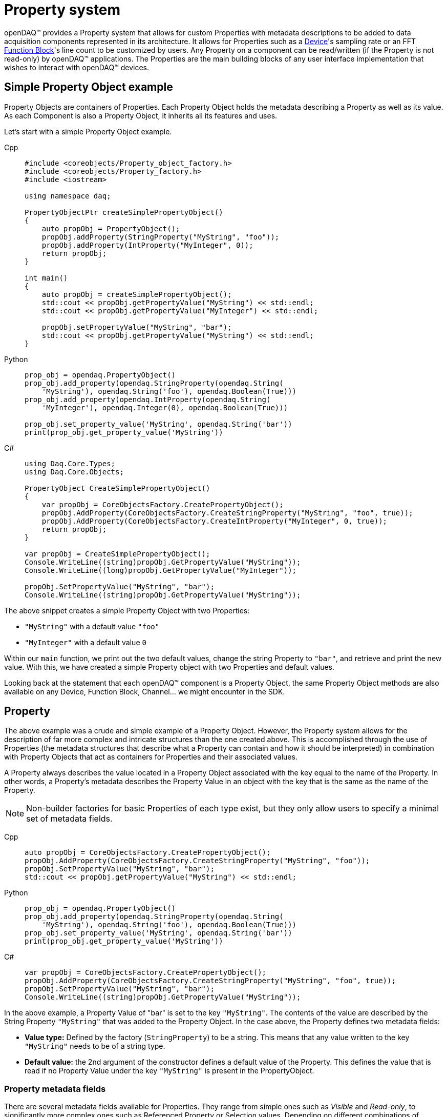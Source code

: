 = Property system

openDAQ(TM) provides a Property system that allows for custom Properties with metadata
descriptions to be added to data acquisition components represented in its architecture.
It allows for Properties such as a xref:explanations:device.adoc[Device]'s sampling
rate or an FFT xref:explanations:function_blocks.adoc[Function Block]'s line count to
be customized by users. Any Property on a component can be read/written (if the 
Property is not read-only) by openDAQ(TM) applications. The Properties are the main
building blocks of any user interface implementation that wishes to interact with openDAQ(TM)
devices.

== Simple Property Object example

Property Objects are containers of Properties.
Each Property Object holds the metadata describing a Property as well as its value.
As each Component is also a Property Object, it inherits all its features and uses.

Let's start with a simple Property Object example.

[tabs]
====
Cpp::
+
[source,cpp]
----
#include <coreobjects/Property_object_factory.h>
#include <coreobjects/Property_factory.h>
#include <iostream>

using namespace daq;

PropertyObjectPtr createSimplePropertyObject()
{
    auto propObj = PropertyObject();
    propObj.addProperty(StringProperty("MyString", "foo"));
    propObj.addProperty(IntProperty("MyInteger", 0));
    return propObj;
}

int main()
{
    auto propObj = createSimplePropertyObject();
    std::cout << propObj.getPropertyValue("MyString") << std::endl;
    std::cout << propObj.getPropertyValue("MyInteger") << std::endl;

    propObj.setPropertyValue("MyString", "bar");
    std::cout << propObj.getPropertyValue("MyString") << std::endl;
}
----
Python::
+
[source,python]
----
prop_obj = opendaq.PropertyObject()
prop_obj.add_property(opendaq.StringProperty(opendaq.String(
    'MyString'), opendaq.String('foo'), opendaq.Boolean(True)))
prop_obj.add_property(opendaq.IntProperty(opendaq.String(
    'MyInteger'), opendaq.Integer(0), opendaq.Boolean(True)))

prop_obj.set_property_value('MyString', opendaq.String('bar'))
print(prop_obj.get_property_value('MyString'))
----
C#::
+
[source,csharp]
----
using Daq.Core.Types;
using Daq.Core.Objects;

PropertyObject CreateSimplePropertyObject()
{
    var propObj = CoreObjectsFactory.CreatePropertyObject();
    propObj.AddProperty(CoreObjectsFactory.CreateStringProperty("MyString", "foo", true));
    propObj.AddProperty(CoreObjectsFactory.CreateIntProperty("MyInteger", 0, true));
    return propObj;
}

var propObj = CreateSimplePropertyObject();
Console.WriteLine((string)propObj.GetPropertyValue("MyString"));
Console.WriteLine((long)propObj.GetPropertyValue("MyInteger"));

propObj.SetPropertyValue("MyString", "bar");
Console.WriteLine((string)propObj.GetPropertyValue("MyString"));
----
====


The above snippet creates a simple Property Object with two Properties:
 
 * `"MyString"` with a default value `"foo"`
 * `"MyInteger"` with a default value `0`

Within our `main` function, we print out the two default values, change the string Property to
`"bar"`, and retrieve and print the new value. With this, we have created a simple Property
object with two Properties and default values.  

Looking back at the statement that each openDAQ(TM) component is a Property Object, the same
Property Object methods are also available on any Device, Function Block, Channel... we might
encounter in the SDK.

== Property

The above example was a crude and simple example of a Property Object. However, the 
Property system allows for the description of far more complex and intricate 
structures than the one created above. This is accomplished through the use of Properties (the 
metadata structures that describe what a Property can contain and how it should be 
interpreted) in combination with Property Objects that act as containers for Properties and
their associated values.

A Property always describes the value located in a Property Object associated with the key
equal to the name of the Property. In other words, a Property's metadata describes the
Property Value in an object with the key that is the same as the name of the Property.

NOTE: Non-builder factories for basic Properties of each type exist, but they only allow users to specify
a minimal set of metadata fields.

[tabs]
====
Cpp::
+
[source,cpp]
----
auto propObj = CoreObjectsFactory.CreatePropertyObject();
propObj.AddProperty(CoreObjectsFactory.CreateStringProperty("MyString", "foo"));
propObj.SetPropertyValue("MyString", "bar");
std::cout << propObj.getPropertyValue("MyString") << std::endl;
----
Python::
+
[source,python]
----
prop_obj = opendaq.PropertyObject()
prop_obj.add_property(opendaq.StringProperty(opendaq.String(
    'MyString'), opendaq.String('foo'), opendaq.Boolean(True)))
prop_obj.set_property_value('MyString', opendaq.String('bar'))
print(prop_obj.get_property_value('MyString'))
----
C#::
+
[source,csharp]
----
var propObj = CoreObjectsFactory.CreatePropertyObject();
propObj.AddProperty(CoreObjectsFactory.CreateStringProperty("MyString", "foo", true));
propObj.SetPropertyValue("MyString", "bar");
Console.WriteLine((string)propObj.GetPropertyValue("MyString"));
----
====

In the above example, a Property Value of "bar" is set to the key `"MyString"`. The contents
of the value are described by the String Property `"MyString"` that was added to the Property
Object. In the case above, the Property defines two metadata fields:

 * *Value type:* Defined by the factory (`StringProperty`) to be a string. This means that
   any value written to the key `"MyString"` needs to be of a string type.
 * *Default value:* the 2nd argument of the constructor defines a default value of the
   Property. This defines the value that is read if no Property Value under the key
   `"MyString"` is present in the PropertyObject.

=== Property metadata fields

There are several metadata fields available for Properties. They range from simple ones such
as _Visible_ and _Read-only_, to significantly more complex ones such as Referenced Property or
Selection values. Depending on different combinations of Properties set, a Property is 
interpreted differently. The table below provides a brief description of each field, while
the next section lists and describes different Property types that can be created depending
on what fields are configured.

The Property metadata fields can be configured by using the Property Builder object. The Property
Builder contains setter methods for each of the fields, and the `build` method that allows
us to build the Property with the configured metadata.

[cols="1,4"]
|===

| Name
| The name of the Property. Within a Property Object, no two Properties can have the same name. A Property describes the metadata of a Property Value with a key equal to the Property's name.

| Description
| A short string description of the Property.

| Value type
| The type of the corresponding Property Value stored in a Property Object.

| Item type
| If the Property has a <<container,list or dictionary Value type>>, the Item type field specifies the types of values stored in the container. The Item type is deduced automatically from the Default value of the Property.

| Key type
| If the Property has a <<container,dictionary Value type>>, the Key type field specifies the types of keys present in the dictionary. The key type is deduced automatically from the Default value of the Property.

| Default value
| The default value of the Property. If no Property Value with the corresponding key is set on the Property Object, the Property Value getter will return the default value.

| Read-only
| Property Values of Properties with Read-only set to true cannot be changed. This can be circumvented by using a protected value write function. 

| Visible
| Properties that aren't visible will not appear when listing all visible Properties of a Property Object. Invisible Properties still exist, but should be hidden from the user interface that displays Properties.

| Unit
| The Property's unit. E.g., second, meter, volt. The Unit metadata field uses the openDAQ(TM) Unit type.

| Min value
| The minimum value of the Property's corresponding value. Available only for <<numerical,numerical Properties>>.

| Max value
| The maximum value of the Property's corresponding value. Available only for numerical Properties.

| Suggested values
| A list of suggested values for the Property. The list allows a user to see what values are expected for the Property. Those values, however, are not enforced. The Suggested values field is only available for numerical Properties.

| Selection values
| A list or dictionary of selection values. If the Selection values field is configured, the value of the Property must be an integer that is used to index into the list/dictionary of selection values. The Value type field corresponds to the type of values in the list/dictionary of selection values. Available for <<selection,selection Properties>>.

| Referenced Property
| Reference to another Property on the Property Object. When the Referenced Property field is set, all getter/setter methods except for those referencing the Name, Referenced Property, Value type, Item type, and Key type fields will be invoked on the referenced Property instead. This field contains an `EvalValue` object that evaluates to the Property being referenced. The referenced Property must be part of the same Property Object. Available for <<reference,reference Properties>>.

| Is referenced
| If true, the Property is referenced by another. Properties, where the _Is referenced_ field is true, are visible only through the Property referencing them and will not be included in the list of visible Properties available on the Property Object.

| Validator
| <<validation_coercion, Validator object>> that contains an `EvalValue` expression that checks whether the value is valid. On value write, all instances of `value` in the evaluation string are replaced with the written value, and the expression is evaluated. The write call fails if the expression is not true.

| Coercer
| <<validation_coercion, Coercer object>> that contains an `EvalValue` expression that coerces a written value to conform to the expression. On value write, all instances of `value` in the coercion string are replaced with the written value, and the expression is evaluated. The written value is changed to the result of the expression evaluation.

| Callable info
| Contains information about the parameter and return types of the function / procedure stored as the Property Value. Available only for <<function,function- and procedure-type Properties>>.

| On Property Value write
| Event triggered when the corresponding Property Value is written to. Contains a reference to the Property Object and allows for overriding the written value.

| On Property Value read
| Event triggered when the corresponding Property Value is read. Contains a reference to the Property Object and allows for overriding the read value.

|===

=== Types of Properties

A Property can be split into several different kinds of Property types. In openDAQ(TM), we
provide a separate factory method for each Property type that automatically pre-configures
the minimal set of required fields for a said type. In this section, we list and describe
the available type, referencing the relevant Property fields outlined in the above table.

[#numerical]
==== Numerical Properties

Numerical Properties represent numbers. Their values can be either Integers or Floating
point numbers, depending on the configured Value type. Numerical Properties can have
the Min and Max value fields configured to limit the range of values accepted. 

Additionally, Numerical Properties can have a list of Suggested values, indicating the
expected values for the Property. Note that the Property system does not enforce that a
Property value matches a number in the list of Suggested values.

Numerical Properties must have a default value.

.Numerical Properties example

[tabs]
====
Cpp::
+
[source,cpp]
----
auto propObj = PropertyObject();
auto intProp = IntPropertyBuilder("Integer", 10).setMinValue(0).setMaxValue(15);
propObj.addProperty(intProp.build()));

auto floatProp = FloatPropertyBuilder("Float", 3.21).setSuggestedValues(List<IFloat>(1.23, 3.21, 5.67));
propObj.addProperty(floatProp.build());

// "Integer" is set to 15 due to the max value
propObj.setPropertyValue("Integer", 20);
std::cout << propObj.getPropertyValue("Integer") << std::endl;

// "Float" is set to 2.34 in despite the suggested values not containing the value 2.34
propObj.setPropertyValue("Float", 2.34);
std::cout << propObj.getPropertyValue("Float") << std::endl;
----
Python::
+
[source,python]
----
prop_obj = opendaq.PropertyObject()
int_prop = opendaq.IntPropertyBuilder(opendaq.String('Integer'), opendaq.Integer(10))
# Unsupported in the current version
# int_prop.min_value = 0
# int_prop.max_value = 15
prop_obj.add_property(int_prop.build())

float_prop = opendaq.FloatPropertyBuilder(opendaq.String('Float'), opendaq.Float(3.21))

suggested_values = opendaq.List()
suggested_values.push_back(opendaq.Float(1.23))
suggested_values.push_back(opendaq.Float(3.21))
suggested_values.push_back(opendaq.Float(5.67))
float_prop.suggested_values = suggested_values

prop_obj.add_property(float_prop.build())
# "Integer" is set to 15 due to the max value
prop_obj.set_property_value('Integer', opendaq.Integer(20))
print(prop_obj.get_property_value('Integer'))
# "Float" is set to 2.34 in despite the suggested values not containing the value 2.34
prop_obj.set_property_value('Float', opendaq.Float(2.34))
print(prop_obj.get_property_value('Float'))
----
C#::
+
[source,csharp]
----
var propObj = CoreObjectsFactory.CreatePropertyObject();
var intProp = CoreObjectsFactory.CreateIntPropertyBuilder("Integer", 10);
intProp.MinValue = 0;
intProp.MaxValue = 15;
propObj.AddProperty(intProp.Build());

var suggestedValues = CoreTypesFactory.CreateList<BaseObject>();
suggestedValues.Add((FloatObject)1.23);
suggestedValues.Add((FloatObject)3.21);
suggestedValues.Add((FloatObject)5.67);
var floatProp = CoreObjectsFactory.CreateFloatPropertyBuilder("Float", 3.21);
floatProp.SuggestedValues = suggestedValues;

propObj.AddProperty(floatProp.Build());

// "Integer" is set to 15 due to the max value
propObj.SetPropertyValue("Integer", 20);
Console.WriteLine((long)propObj.GetPropertyValue("Integer"));

// "Float" is set to 2.34 despite the suggested values not containing the value 2.34
propObj.SetPropertyValue("Float", 2.34);
Console.WriteLine((double)propObj.GetPropertyValue("Float"));
----
====

[#selection]
==== Selection Properties

Selection Properties are those that have the Selection values field configured with either a 
list, or dictionary, and its Value type must be Integer. The values of the list / dictionary
match the Item type of the Property, while the keys of the dictionary must be integers. 
(matching the Value type).

The Property Value of a selection Property represents the index or key used to retrieve the
Selection value from the list / dictionary. As such, the values written to corresponding
Property Values are always integers, but the selected value can be of any type.

To obtain the selected value, we get the corresponding Property Value, and use it as the
index / key to obtain the value from our list / dictionary of selection values. Alternatively,
the Property Object provides a Selection Property getter method that automatically performs
the above steps. 

Selection Properties must have a default value assigned.

.Selection Properties example

[tabs]
====
Cpp::
+
[source,cpp]
----
auto propObj = PropertyObject();
propObj.addProperty(SelectionProperty("ListSelection", List<IString>("Apple", "Banana", "Kiwi"), 1));

auto dict = Dict<Int, IString>();
dict.set(0, "foo");
dict.set(10, "bar");
propObj.addProperty(SparseSelectionProperty("DictSelection", dict, 10));

// Prints "1"
std::cout << propObj.getPropertyValue("ListSelection") << std::endl;
// Prints "Banana"
std::cout << propObj.getPropertySelectionValue("ListSelection") << std::endl;
// Selects "Kiwi"
propObj.setPropertyValue("ListSelection", 2);

// Prints "bar"
std::cout << propObj.getPropertySelectionValue("DictSelection") << std::endl;
// Selects "foo"
propObj.setPropertyValue("DictSelection", 0);
----
Python::
+
[source,python]
----
prop_obj = opendaq.PropertyObject()

list = opendaq.List()
list.push_back(opendaq.String('Apple'))
list.push_back(opendaq.String('Banana'))
list.push_back(opendaq.String('Kiwi'))

prop_obj.add_property(opendaq.SelectionProperty(opendaq.String(
    'ListSelection'), list, opendaq.Integer(1), opendaq.Boolean(True)))
dict = opendaq.Dict()
dict[0] = opendaq.String('foo')
dict[10] = opendaq.String('bar')
prop_obj.add_property(opendaq.SparseSelectionProperty(opendaq.String(
    'DictSelection'), dict, opendaq.Integer(10), opendaq.Boolean(True)))

# Prints "1"
print(prop_obj.get_property_value('ListSelection'))
# Prints "Banana"
print(prop_obj.get_property_selection_value('ListSelection'))
prop_obj.set_property_value('ListSelection', opendaq.Integer(2))

# Prints "bar"
print(prop_obj.get_property_selection_value('DictSelection'))
# Selects "foo"
prop_obj.set_property_value('DictSelection', opendaq.Integer(0))
----
C#::
+
[source,csharp]
----
var propObj = CoreObjectsFactory.CreatePropertyObject();

var list = CoreTypesFactory.CreateList<BaseObject>();
list.Add("Apple");
list.Add("Banana");
list.Add("Kiwi");

propObj.AddProperty(CoreObjectsFactory.CreateSelectionProperty("ListSelection", list, 0, true));

var dict = CoreTypesFactory.CreateDict<BaseObject, BaseObject>();
dict.Add(0, "foo");
dict.Add(10, "bar");
propObj.AddProperty(CoreObjectsFactory.CreateSparseSelectionProperty("DictSelection", dict, 10, true));

// Prints "1"
Console.WriteLine((long)propObj.GetPropertyValue("ListSelection"));
// Prints "Banana"
Console.WriteLine((string)propObj.GetPropertySelectionValue("ListSelection"));
// Selects "Kiwi"
propObj.SetPropertyValue("ListSelection", 2);

// Prints "bar"
Console.WriteLine((string)propObj.GetPropertySelectionValue("DictSelection"));
// Selects "foo"
propObj.SetPropertyValue("DictSelection", 0);
----
====

[#object]
==== Object Properties

Object type Properties have the Value type _Object_. These kinds of Properties allow for
Properties to be grouped and represented in a hierarchy of nested Property Objects. A value 
of an object-type Property can only be a base Property Object. Objects such as Devices or 
Function blocks that are descendants of the Property Object Class cannot be set as the
Property Value.

Accessing the Properties of an object Property can be done from its parent using "dot"
notation as shown in the example below.

WARNING: The Selection Property getter cannot use the "dot" notation at this moment.

Object type Properties can only have their Name, Description, Visible, Read-only and Default
value configured, where the Default value is mandatory.

IMPORTANT: Object properties, as all other Property types get frozen once added to a Property
Object. The notable exception is that locally, the object (default value) is cloned and cached. 
When the Property value of the Object-type Property is read, the cloned object is returned instead 
of the default value. This cloned object is not frozen, allowing for the any Properties of 
the child Property Object to be modified. The same behaviour is applied when a Property Object 
is created from a Property Object Class - all Object-type properties of the class are cloned.

Notably, a object-type property cannot be replaced via `set property value` (unless using `set protected property value`), but calling
`clear property value` will reset all of its properties to their default values. `clear property value`
cannot be called of the object-type property is read-only.

.Object Properties example

[tabs]
====
Cpp::
+
[source,cpp]
----
auto propObj = PropertyObject();
auto child1 = PropertyObject();
auto child2 = PropertyObject();

// The order below is important, as "child1" and "child2" are frozen once 
// used as default property values.
child2.addProperty(StringProperty("String", "foo"));
child1.addProperty(ObjectProperty("Child", child2));
propObj.addProperty(ObjectProperty("Child", child1));

// Prints out the value of the "String" Property of child2
std::cout << propObj.getPropertyValue("Child.Child.String") << std::endl;
----
Python::
+
[source,python]
----
prop_obj = opendaq.PropertyObject()
child1 = opendaq.PropertyObject()
child2 = opendaq.PropertyObject()

# The order below is important, as "child1" and "child2" are frozen once 
# used as default property values.

child2.add_property(opendaq.StringProperty(opendaq.String(
    'String'), opendaq.String('foo'), opendaq.Boolean(True)))
child1.add_property(opendaq.ObjectProperty(
    opendaq.String('Child'), child2))
prop_obj.add_property(opendaq.ObjectProperty(
    opendaq.String('Child'), child1))

# Prints out the value of the "String" Property of child2
print(prop_obj.get_property_value('Child.Child.String'))
----
C#::
+
[source,csharp]
----
var propObj = CoreObjectsFactory.CreatePropertyObject();
var child1 = CoreObjectsFactory.CreatePropertyObject();
var child2 = CoreObjectsFactory.CreatePropertyObject();

// The order below is important, as "child1" and "child2" are frozen once
// used as default property values.
child2.AddProperty(CoreObjectsFactory.CreateStringProperty("String", "foo", true));
child1.AddProperty(CoreObjectsFactory.CreateObjectProperty("Child", child2));
propObj.AddProperty(CoreObjectsFactory.CreateObjectProperty("Child", child1));

// Prints out the value of the "String" Property of child2
Console.WriteLine((string)propObj.GetPropertyValue("Child.Child.String"));
----
====

[#container]
==== Container Properties

Container type Properties have the Value type _List_ or _Dictionary_ and must be homogenous -
they can only have the keys and values of the same type. Their Key and Item types are
configured to match that of the Property's Default value. Any new Property Value must 
adhere to the original key and item type. 

Containers can't contain Object-type values, Container-type values (List, Dictionary),
or Function-type values. The same applies for the Key type of dictionary objects.

IMPORTANT: Container-type Properties cannot have empty default values as of now. If the 
default values are empty, the Key and Item type deduction will not work properly, 
evaluating the types to be undefined.

Container Properties must have a default value.

[tabs]
====
Cpp::
+
[source,cpp]
----
auto propObj = PropertyObject();
propObj.addProperty(ListProperty("List", List<IString>("Banana", "Apple", "Kiwi")));

auto dict = Dict<Int, IString>();
dict.set(0, "foo");
dict.set(10, "bar");
propObj.addProperty(DictProperty("Dict", dict));

// Prints out "Banana"
std::cout << propObj.getPropertyValue("List").asPtr<IList>()[0] << std::endl;
// Prints out "bar"
std::cout << propObj.getPropertyValue("Dict").asPtr<IDict>().get(10) << std::endl;

// Sets a new value for the List Property
propObj.setPropertyValue("List", List<IString>("Pear", "Strawberry"));
----
Python::
+
[source,python]
----
prop_obj = opendaq.PropertyObject()

list = opendaq.List()
list.push_back(opendaq.String('Banana'))
list.push_back(opendaq.String('Apple'))
list.push_back(opendaq.String('Kiwi'))
prop_obj.add_property(opendaq.ListProperty(
    opendaq.String('List'), list, opendaq.Boolean(True)))

dict = opendaq.Dict()
dict[0] = opendaq.String('foo')
dict[10] = opendaq.String('bar')
prop_obj.add_property(opendaq.DictProperty(
    opendaq.String('Dict'), dict, opendaq.Boolean(True)))

print(prop_obj.get_property_value('List')[0])
print(prop_obj.get_property_value('Dict')[10])

list1 = opendaq.List()
list1.push_back(opendaq.String('Pear'))
list1.push_back(opendaq.String('Strawberry'))
prop_obj.set_property_value('List', list1)
----
C#::
+
[source,csharp]
----
var propObj = CoreObjectsFactory.CreatePropertyObject();

var list = CoreTypesFactory.CreateList<BaseObject>();
list.Add("Banana");
list.Add("Apple");
list.Add("Kiwi");

propObj.AddProperty(CoreObjectsFactory.CreateListProperty("List", list, true));

var dict = CoreTypesFactory.CreateDict<BaseObject, BaseObject>();
dict.Add(0, "foo");
dict.Add(10, "bar");
propObj.AddProperty(CoreObjectsFactory.CreateDictProperty("Dict", dict, true));

// Prints out "Banana"
Console.WriteLine((string)propObj.GetPropertyValue("List").CastList<StringObject>()[0]);
// Prints out "bar"
Console.WriteLine((string)propObj.GetPropertyValue("Dict").CastDict<IntegerObject, StringObject>()[10]);

var list2 = CoreTypesFactory.CreateList<BaseObject>();
list2.Add("Pear");
list2.Add("Strawberry");

// Sets a new value for the List Property
propObj.SetPropertyValue("List", (BaseObject)list2);
----
====

[#reference]
==== Reference Properties

Reference Properties have the _Referenced Property_ field configured. The Referenced Property
contains a pointer to another Property that is part of the same Property Object. On such 
Properties, all Property field getters except for the _Name_, _Is referenced_, _Referenced
Property_, _Value type_, _Key type_, and _Item type_ return the metadata fields of the referenced
Property. Similarly, the Property Object value getters and setters get/set the value of the 
referenced Property.

The Referenced Property field is configured with an EvalValue that most often switches 
between different Properties depending on the value of another Property. For example, the
`EvalValue` string `"switch($switchProp, 0, %prop1, 1, %prop2)"` reads the value of the
Property named `"switchProp"` and references the Property named `"prop1"` if the value is `0`. If
the value is `1`, it references `"prop2"` instead.

IMPORTANT: A Property can be referenced by only one Property within a Property Object.

For more information on the interaction between `EvalValue` and Properties see the section on
<<eval_value,Properties and EvalValues>> below.

Reference Properties can only have the _Name_ and _Referenced Property_ fields configured. Their
Value type is always undefined.

[tabs]
====
Cpp::
+
[source,cpp]
----
auto propObj = PropertyObject();
propObj.addProperty(IntProperty("Integer", 0));
propObj.addProperty(StringProperty("Prop1", "foo"));
propObj.addProperty(StringProperty("Prop2", "bar"));

propObj.addProperty(ReferenceProperty("RefProp", EvalValue("switch($Integer, 0, %Prop1, 1, %Prop2)")));

// Prints "foo"
std::cout << propObj.getPropertyValue("RefProp") << std::endl;

propObj.setPropertyValue("Integer", 1);

// Prints "bar"
std::cout << propObj.getPropertyValue("RefProp") << std::endl;
----
Python::
+
[source,python]
----
prop_obj = opendaq.PropertyObject()
prop_obj.add_property(opendaq.IntProperty(opendaq.String(
    'Integer'), opendaq.Integer(0), opendaq.Boolean(True)))
prop_obj.add_property(opendaq.StringProperty(opendaq.String(
    'Prop1'), opendaq.String('foo'), opendaq.Boolean(True)))
prop_obj.add_property(opendaq.StringProperty(opendaq.String(
    'Prop2'), opendaq.String('bar'), opendaq.Boolean(True)))

prop_obj.add_property(opendaq.ReferenceProperty(opendaq.String(
    'RefProp'), opendaq.EvalValue(opendaq.String('switch($Integer, 0, %Prop1, 1, %Prop2)'))))

# Prints "foo"
print(prop_obj.get_property_value('RefProp'))

prop_obj.set_property_value('Integer', opendaq.Integer(1))

# Prints "bar"
print(prop_obj.get_property_value('RefProp'))
----
C#::
+
[source,csharp]
----
var propObj = CoreObjectsFactory.CreatePropertyObject();
propObj.AddProperty(CoreObjectsFactory.CreateIntProperty("Integer", 0, true));
propObj.AddProperty(CoreObjectsFactory.CreateStringProperty("Prop1", "foo", true));
propObj.AddProperty(CoreObjectsFactory.CreateStringProperty("Prop2", "bar", true));

propObj.AddProperty(CoreObjectsFactory.CreateReferenceProperty("RefProp", CoreObjectsFactory.CreateEvalValue("switch($Integer, 0, %Prop1, 1, %Prop2)")));

// Prints "foo"
Console.WriteLine((string)propObj.GetPropertyValue("RefProp"));

propObj.SetPropertyValue("Integer", 1);

// Prints "bar"
Console.WriteLine((string)propObj.GetPropertyValue("RefProp"));
----
====

[#function]
==== Function / Procedure Properties

Function Properties have the Value type of _Function_ or _Procedure_. Functions are callable methods
that have an optional return type, while procedures don't return anything. The Property
value of a Function / Procedure Property is a callable object.

To determine the parameter count and types, as well as the return type, the Callable info 
field must be configured. Callable info contains a list of argument types that need to
be passed as arguments when invoking the callable object. If the Property is a Function,
the Callable info field also contains the type of the variable returned by the function.
Additionally, the Callable Info object contains a `const` qualifier. If the function or procedure
is marked as `const`, it promises that it won't modify the state of the device or any properties
under the openDAQ instance. For example, the `SumFunction` in the code below is marked as
`const`, as it simply calculates the sum of two numbers without altering the state of a device.
By default, functions and procedures are *not* marked as `const`.

IMPORTANT: Function and Procedure type Properties are currently not accessible through the
OPC UA layer. Thus, they will not appear on connected-to devices.

Function and Procedure type Properties can't have a default value.

.Function and Procedure Properties example
[source,cpp]
----
auto propObj = PropertyObject();

auto arguments = List<IArgumentInfo>(ArgumentInfo("Val1", ctInt), ArgumentInfo("Val2", ctInt), true);
propObj.addProperty(FunctionProperty("SumFunction", FunctionInfo(ctInt, arguments)));

auto func = Function([](IntegerPtr val1, IntegerPtr val2)
{
    return val1 + val2;
});
propObj.setPropertyValue("SumFunction", func);

FunctionPtr sumFunc = propObj.getPropertyValue("SumFunction");

// Prints out 42
std::cout << sumFunc(12, 30) << std::endl;
----

==== Struct Properties

// TODO

NOTE: Struct Properties can currently not be transmitted over OPC UA unless their Struct type name matches 
a Structure type and key names/value types in the imported OPC UA nodesets.  

==== Remaining Property types

We've now covered all special kinds of Properties and are left with three remaining ones
that have no special fields / behavior. Those are:

 * *String Property:* Its associated Property Value must be a _String_
 * *Ratio Property:* Its associated Property Value must be a _Ratio_
 * *Bool Property:* Its associated Property Value must be a _Boolean_

All of these must have a default value configured.

.String, Ratio, Bool Properties example

[tabs]
====
Cpp::
+
[source,cpp]
----
auto propObj = PropertyObject();
propObj.addProperty(StringProperty("String", "foo"));
propObj.addProperty(RatioProperty("Ratio", Ratio(1, 10)));
propObj.addProperty(BoolProperty("Bool", true));
----
Python::
+
[source,python]
----
prop_obj = opendaq.PropertyObject()
prop_obj.add_property(opendaq.StringProperty(opendaq.String(
    'String'), opendaq.String('foo'), opendaq.Boolean(True)))
prop_obj.add_property(opendaq.RatioProperty(opendaq.String(
    'Ratio'), opendaq.Ratio(1, 10), opendaq.Boolean(True)))
prop_obj.add_property(opendaq.BoolProperty(opendaq.String(
    'Bool'), opendaq.Boolean(True), opendaq.Boolean(True)))
----
C#::
+
[source,csharp]
----
var propObj = CoreObjectsFactory.CreatePropertyObject();
propObj.AddProperty(CoreObjectsFactory.CreateStringProperty("String", "foo", true));
propObj.AddProperty(CoreObjectsFactory.CreateRatioProperty("Ratio", CoreTypesFactory.CreateRatio(1, 10), true));
propObj.AddProperty(CoreObjectsFactory.CreateBoolProperty("Bool", true, true));
----
====

=== Creating and configuring a Property

Properties follow a builder pattern pervasive across the SDK. When constructing a new factory,
the obtained object is a `Builder`-type object. `Builder` objects contain setter methods in addition
to a `build` function. The `build` function validates the current configuration of the Property
and returns the built Property with the configured fields.

Both Builder and non-Builder factories for Properties exist, but the non-Builder ones provide only
the basic metadata field parameters, while the Builder ones allow for more customization. Note
that the metadata fields of a Property cannot be changed once built.

In the example below, we create a Float Property, configuring some of its metadata fields, and
freeze it by adding it to a Property Object.

[tabs]
====
Cpp::
+
[source,cpp]
----
auto propObj = PropertyObject();

PropertyBuilderPtr floatProp = FloatPropertyBuilder("MyFloat", 1.123).setMinValue(0.0).setMaxValue(10.0);

propObj.addProperty(floatProp.build());
----
Python::
+
[source,python]
----
prop_obj = opendaq.PropertyObject()
float_prop = opendaq.FloatPropertyBuilder(opendaq.String('MyFloat'), opendaq.Float(1.123))
float_prop.min_value = 0.0
float_prop.max_value = 10.0

prop_obj.add_property(float_prop.build())
----
C#::
+
[source,csharp]
----
var propObj = CoreObjectsFactory.CreatePropertyObject();

PropertyBuilder floatProp = CoreObjectsFactory.CreateFloatPropertyBuilder("MyFloat", 1.123);
floatProp.MinValue = 0.0;
floatProp.MaxValue = 10.0;

propObj.AddProperty(floatProp.Build());
----
====

[#eval_value]
=== Properties and EvalValue

We've now seen the different kinds of Properties supported in openDAQ(TM), as well as short
descriptions of the metadata fields available to each of them. As of now, we're able to describe
simple Properties of which Property Values can be read or changed at will. Where this system 
truly comes to life, however, is when `EvalValue` objects are part of the equation. We've seen
a small example of `EvalValue` usage above in the <<reference,Reference Properties>> example
where it was used to determine which Property is referenced, depending on the value of another
Property. 

`EvalValue` objects allow us to define Property metadata fields that are dependent on the 
state / value of another Property within the same Property Object. They're expressions that are
evaluated every time their corresponding metadata field is read, returning the evaluated value.
// The xref:eval_value.adoc[Eval value article] describes the ins and outs of `EvalValue` behavior.

In this article, we'll focus on how `EvalValue` objects are used to set up
a Property Object describing a configuration of dependent Properties. Below, we see an example
of a simulated channel that can output either a "Sine" or "Counter" signal.

[source,cpp]
----
PropertyObjectPtr simulatedChannel = PropertyObject();
simulatedChannel.addProperty(SelectionProperty("Waveform", List<IString>("Sine", "Counter"), 0));
simulatedChannel.addProperty(ReferenceProperty("Settings", EvalValue("if($Waveform == 0, %SineSettings, %CounterSettings)")));

PropertyBuilderPtr freqProp = FloatProperty("Frequency", 10.0)
                                 .setUnit(Unit("Hz"))
                                 .setMinValue(0.1)
                                 .setMaxValue(1000.0)
                                 .setSuggestedValues(List<IFloat>(0.1, 10.0, 100.0, 1000.0));

simulatedChannel.addProperty(freqProp.build());

// Sine settings

PropertyObjectPtr sineSettings = PropertyObject();

sineSettings.addProperty(SelectionProperty("AmplitudeUnit", List<IString>("V", "mV"), 0));

PropertyBuilderPtr amplitudeProp = FloatProperty("Amplitude", 5).setUnit(EvalValue("Unit(%AmplitudeUnit:SelectedValue)"));
sineSettings.addProperty(amplitudeProp.build());

sineSettings.addProperty(BoolProperty("EnableScaling", false));

PropertyBuilderPtr scalingFactor = FloatProperty("ScalingFactor", 1.0).setVisible(EvalValue("$EnableScaling"));
sineSettings.addProperty(scalingFactor.build());

simulatedChannel.addProperty(ObjectProperty("SineSettings", sineSettings));

// Counter settings

PropertyObjectPtr counterSettings = PropertyObject();

counterSettings.addProperty(IntProperty("Increment", 1));

counterSettings.addProperty(SelectionProperty("Mode", List<IString>("Infinite", "Loop"), 0));

PropertyBuilderPtr loopThreshold = IntProperty("LoopThreshold", 100).setMinValue(1).setVisible(EvalValue("$Mode == 1"));
counterSettings.addProperty(loopThreshold.build());

PropertyBuilderPtr resetProp = FunctionProperty("Reset", ProcedureInfo()).setReadOnly(true).setVisible(EvalValue("$Mode == 0"));
counterSettings.addProperty(resetProp.build());
counterSettings.asPtr<IPropertyObjectProtected>().setProtectedPropertyValue("Reset", Procedure([](){ this->reset(); }));

simulatedChannel.addProperty(ObjectProperty("CounterSettings", counterSettings));
----

==== Referencing another Property

When a Property is added to a Property Object, it gains access to the metadata fields and 
values of other Properties that are part of the object. `EvalValue` objects are created with an evaluation
expression that evaluates to an openDAQ(TM) object when read. As part of the evaluation expression
of a Property metadata field, we can reference either another Property (with the symbol `%`), or
the value associated with that Property (with the symbol `$`). By doing so, we can create dependent
Property metadata that differs depending on the state of the Property Object. To illustrate this behavior, 
let's refer to the above Simulated Channel Property Object example.

[tabs]
====
Cpp::
+
[source,cpp]
----
PropertyObjectPtr simulatedChannel = PropertyObject();
simulatedChannel.addProperty(SelectionProperty("Waveform", List<IString>("Sine", "Counter"), 0));
simulatedChannel.addProperty(ReferenceProperty("Settings", EvalValue("if($Waveform == 0, %SineSettings, %CounterSettings)")));

...

simulatedChannel.addProperty(ObjectProperty("SineSettings", sineSettings));

...

simulatedChannel.addProperty(ObjectProperty("CounterSettings", counterSettings));
----
Python::
+
[source,python]
----
simulated_channel = opendaq.PropertyObject()
list = opendaq.List()
list.push_back(opendaq.String('Sine'))
list.push_back(opendaq.String('Counter'))
simulated_channel.add_property(opendaq.SelectionProperty(opendaq.String(
    'Waveform'), list, opendaq.Integer(0), opendaq.Boolean(True)))
simulated_channel.add_property(opendaq.ReferenceProperty(opendaq.String(
    'Settings'), opendaq.EvalValue(opendaq.String('if($Waveform == 0, %SineSettings, %CounterSettings)'))))

...

simulated_channel.add_property(opendaq.ObjectProperty(
    opendaq.String('SineSettings'), sineSettings))

...

simulated_channel.add_property(opendaq.ObjectProperty(
    opendaq.String('CounterSettings'), counterSettings))
----
C#::
+
[source,csharp]
----
PropertyObject simulatedChannel = CoreObjectsFactory.CreatePropertyObject();

var list = CoreTypesFactory.CreateList<BaseObject>();
list.Add("Sine");
list.Add("Counter");

simulatedChannel.AddProperty(CoreObjectsFactory.CreateSelectionProperty("Waveform", list, 0, true));
simulatedChannel.AddProperty(CoreObjectsFactory.CreateReferenceProperty("Settings", CoreObjectsFactory.CreateEvalValue("if($Waveform == 0, %SineSettings, %CounterSettings)")));

...

simulatedChannel.AddProperty(CoreObjectsFactory.CreateObjectProperty("SineSettings", sineSettings));

...

simulatedChannel.AddProperty(CoreObjectsFactory.CreateObjectProperty("CounterSettings", counterSettings));
----
====

The core of our Simulated channel configuration is formed by the `"Waveform"` Selection Property. It
provides the option of choosing between the `"Sine"` and `"Counter"` modes. Both of the modes have different
settings available. To hide / show different settings, we add a Reference Property `"Settings"` that
references either the Sine or Counter settings Object Property. By changing the `"Waveform"` Property Value,
the `EvalValue` `if` check evaluates to a different Property:

[tabs]
====
Cpp::
+
[source,cpp]
----
// If the value of the "Waveform" Property equals 0, the EvalValue evaluates to the
// "SineSettings" Property. If not, it evaluates to the "CounterSettings" Property. 
ReferenceProperty("Settings", EvalValue("if($Waveform == 0, %SineSettings, %CounterSettings)"));
----
Python::
+
[source,python]
----
# If the value of the "Waveform" Property equals 0, the EvalValue evaluates to the
# "SineSettings" Property. If not, it evaluates to the "CounterSettings" Property. 
opendaq.ReferenceProperty(opendaq.String('Settings'), opendaq.EvalValue(opendaq.String('if($Waveform == 0, %SineSettings, %CounterSettings)')))
----
C#::
+
[source,csharp]
----
// If the value of the "Waveform" Property equals 0, the EvalValue evaluates to the
// "SineSettings" Property. If not, it evaluates to the "CounterSettings" Property.
CoreObjectsFactory.CreateReferenceProperty("Settings", CoreObjectsFactory.CreateEvalValue("if($Waveform == 0, %SineSettings, %CounterSettings)"));
----
====

Reference Properties, however, aren't the only use case for `EvalValue` expressions. Any configurable
Property metadata fields except for _Name_, _Description_, and _Value type_ can make use of the `EvalValue`
system. In the example below, Properties are hidden depending on the state of other Property Values:

[tabs]
====
Cpp::
+
[source,cpp]
----
...

// The ScalingFactor Property is shown if EnableScaling is true.
scalingFactor.setVisible(EvalValue("$EnableScaling"));

...

// The LoopThreshold Property is shown if the "Mode" Property is set to 1.
loopThreshold.setVisible(EvalValue("$Mode == 1"));
----
Python::
+
[source,python]
----

...

# The ScalingFactor Property is shown if EnableScaling is true.
# Unsupported in the current version
scaling_factor.visible = opendaq.EvalValue(opendaq.String('$EnableScaling'))

...

# The LoopThreshold Property is shown if the "Mode" Property is set to 1.
# Unsupported in the current version
loop_threshold.visible = opendaq.EvalValue(opendaq.String('$Mode == 1'))
----
C#::
+
[source,csharp]
----
// Not supported in .NET
----
====

We configure the unit of the `"Amplitude"` Property based on the `"AmplitudeUnit"` selected value, using
the `Unit` token in our expression to indicate we're creating a xref:explanations:glossary.adoc#unit[Unit], and accessing the currently
selected value of our `"AmplitudeUnit"` Selection Property.

NOTE: The `%Prop:Value` notation is equivalent to `$Prop`, while `%Prop:SelectedValue` uses the
value of the Property to retrieve the corresponding _Selection_ value from the list / dictionary
of Selection values.

[tabs]
====
Cpp::
+
[source,cpp]
----
sineSettings.addProperty(SelectionProperty("AmplitudeUnit", List<IString>("V", "mV"), 0));

...

amplitudeProp.setUnit(EvalValue("Unit(%AmplitudeUnit:SelectedValue)"));
----
Python::
+
[source,python]
----
list = opendaq.List()
list.push_back(opendaq.String('V'))
list.push_back(opendaq.String('mV'))
sine_settings.add_property(opendaq.SelectionProperty(opendaq.String(
    'AmplitudeUnit'), list, opendaq.Integer(0), opendaq.Boolean(True)))

...

# Unsupported in the current version
amplitude_prop.unit = opendaq.EvalValue(opendaq.String('Unit(%AmplitudeUnit:SelectedValue)'))
----
C#::
+
[source,csharp]
----
// Not supported in .NET
----
====

As showcased above, the combination of the `EvalValue` system with the option of 
referencing other Properties of a Property Object offers a powerful tool for describing the 
configuration of a system.

[#validation_coercion]
=== Validation and Coercion

`EvalValue` objects can also be used to define coercion/validation expressions.
Each Property has a _Validator_ and _Coercer_ field. The Validator checks whether a Property Value
written to the object is valid, and produces a validation error when it is not. The Coercer checks
whether the value is valid, and if not, coerces the value to adhere to the requirements of the
coercion expression.

The Validator / Coercer uses an evaluation expression where each instance of the token `Value`
in the expression is replaced by the written value. For example the validation expression
`"Value < 10"` will check whether the written value is smaller than `10`. The coercion
expression `"if(Value < 10, Value, 10)"` will first check whether the value is smaller than `10`,
and change it to `10` if it is not.

The Validator / Coercer fields are most often configured for numerical Properties but can be
used for most standard Property types.

[tabs]
====
Cpp::
+
[source,cpp]
----
auto propObj = PropertyObject();
auto coercedProp = IntProperty("CoercedProp", 5).setCoercer(Coercer("if(Value < 10, Value, 10)"));
propObj.addProperty(coercedProp.build());

auto validatedProp = IntProperty("ValidatedProp", 5).setValidator(Validator("Value < 10"));
propObj.addProperty(validatedProp.build());

// Sets the value to 10
propObj.setPropertyValue("CoercedProp", 15);

// Throws a validation error
propObj.setPropertyValue("ValidatedProp", 15);
----
Python::
+
[source,python]
----
prop_obj = opendaq.PropertyObject()
coerced_prop = opendaq.IntPropertyBuilder(opendaq.String('CoercedProp'), opendaq.Integer(5))
coerced_prop.coercer = opendaq.Coercer(opendaq.String('if(Value < 10, Value, 10)'))
prop_obj.add_property(coerced_prop.build())

validated_prop = opendaq.IntPropertyBuilder(opendaq.String('ValidatedProp'), opendaq.Integer(5))
validated_prop.validator = opendaq.Validator(opendaq.String('Value < 10'))
prop_obj.add_property(validated_prop.build())

# Sets the value to 10
prop_obj.set_property_value('CoercedProp', opendaq.Integer(15))
# Throws a validation error
prop_obj.set_property_value('ValidatedProp', opendaq.Integer(15))
----
C#::
+
[source,csharp]
----
var propObj = CoreObjectsFactory.CreatePropertyObject();
var coercedProp = CoreObjectsFactory.CreateIntPropertyBuilder("CoercedProp", 5);
coercedProp.Coercer = CoreObjectsFactory.CreateCoercer("if(Value < 10, Value, 10)");
propObj.AddProperty(coercedProp.Build());

var validatedProp = CoreObjectsFactory.CreateIntPropertyBuilder("ValidatedProp", 5);
validatedProp.Validator = CoreObjectsFactory.CreateValidator("Value < 10");
propObj.AddProperty(validatedProp.Build());

// Sets the value to 10
propObj.SetPropertyValue("CoercedProp", 15);

// Throws a validation error
propObj.SetPropertyValue("ValidatedProp", 15);
----
====

== Property Object

Having tackled all the different kinds of available Properties, we now take
a look at the Property Object - the container of Properties and their corresponding Property
Values.

We've often referred to Property Objects while describing the Properties, as they're fundamental
to the usage of `EvalValue` expressions and writing / reading values of Properties. In essence,
a Property Object has a dictionary of Property names as keys and the Properties themselves as
values. A Property Object can have at most one Property with any given name, and will not allow
for duplicates. For each Property, a separate dictionary of names and Property Values is maintained
in a Property Object. When setting a new value, the old value is overridden, and when reading the
value, that dictionary is queried (if no value is present, the Property's Default value is read 
instead).

=== Adding/Removing Properties

Adding or removing Properties in a Property Object is simple. We add them via the `add` method, 
and remove them via `remove`. As mentioned above, when a Property is added to a Property Object
it is frozen and can no longer be configured. 

[tabs]
====
Cpp::
+
[source,cpp]
----
auto propObj = PropertyObject();
propObj.addProperty(StringProperty("foo", "bar"));
propObj.removeProperty("foo");

// Retrieves the String Property "foo" added in the 2nd line
auto fooProp = propObj.getProperty("foo");
----
Python::
+
[source,python]
----
prop_obj = opendaq.PropertyObject()
prop_obj.add_property(opendaq.StringProperty(opendaq.String(
    'foo'), opendaq.String('bar'), opendaq.Boolean(True)))
prop_obj.remove_property('foo')

foo_prop = prop_obj.get_property('foo') # Throws runtime error
----
C#::
+
[source,csharp]
----
var propObj = CoreObjectsFactory.CreatePropertyObject();
propObj.AddProperty(CoreObjectsFactory.CreateStringProperty("foo", "bar", true));
propObj.RemoveProperty("foo");

// Throws a not found error
var fooProp = propObj.GetProperty("foo");
----
====

=== Listing Properties

Property Objects allow for listing all Properties, or all visible Properties. As one might 
imagine, the list of visible Properties contains a subset of Properties that are visible.
A Property is visible if its Visible metadata field is set to `true`, and its IsReferenced field
is `false`. 

NOTE: Remember that IsReferenced is true for Properties that are referenced by another 
Reference Property.

Properties are listed in the order they're added to the Property Object if no custom order
is specified. At any given point, a new order can be specified by providing an ordered
list of Property names.

[tabs]
====
Cpp::
+
[source,cpp]
----
auto propObj = PropertyObject();
propObj.addProperty(StringProperty("String", "foo"));
propObj.addProperty(IntProperty("Int", 10, false));
propObj.addProperty(FloatProperty("Float", 15.0));
propObj.addProperty(ReferenceProperty("FloatRef", EvalValue("%Float")));

// Contains the Properties "String", "Int", "Float", "FloatRef"
auto allProps = propObj.getAllProperties();
// Contains the Properties "String", "FloatRef"
auto visibleProps = propObj.getVisibleProperties();

auto order = List<IString>("FloatRef", "Float", "Int", "String");
propObj.setPropertyOrder(order);

// Contains the Properties in the order "FloatRef", "Float", "Int", String"
auto allPropsReverseOrder = propObj.getAllProperties();
----
Python::
+
[source,python]
----
prop_obj = opendaq.PropertyObject()
prop_obj.add_property(opendaq.StringProperty(opendaq.String(
    'String'), opendaq.String('foo'), opendaq.Boolean(True)))
prop_obj.add_property(opendaq.IntProperty(opendaq.String(
    'Int'), opendaq.Integer(10), opendaq.Boolean(False)))
prop_obj.add_property(opendaq.FloatProperty(opendaq.String(
    'Float'), opendaq.Float(15.0), opendaq.Boolean(True)))
prop_obj.add_property(opendaq.ReferenceProperty(opendaq.String(
    'FloatRef'), opendaq.EvalValue(opendaq.String('%Float'))))

all_props = prop_obj.all_properties
visible_props = prop_obj.visible_properties

order = opendaq.List()
order.push_back(opendaq.String('String')) 
order.push_back(opendaq.String('Int'))
order.push_back(opendaq.String('Float'))
order.push_back(opendaq.String('FloatRef'))
prop_obj.property_order = order

all_props_reversed_order = prop_obj.all_properties
----
C#::
+
[source,csharp]
----
var propObj = CoreObjectsFactory.CreatePropertyObject();
propObj.AddProperty(CoreObjectsFactory.CreateStringProperty("String", "foo", true));
propObj.AddProperty(CoreObjectsFactory.CreateIntProperty("Int", 10, false));
propObj.AddProperty(CoreObjectsFactory.CreateFloatProperty("Float", 15.0, true));
propObj.AddProperty(CoreObjectsFactory.CreateReferenceProperty("FloatRef", CoreObjectsFactory.CreateEvalValue("%Float")));

// Contains the Properties "String", "Int", "Float", "FloatRef"
var allProps = propObj.AllProperties;
// Contains the Properties "String", "FloatRef"
var visibleProps = propObj.VisibleProperties;

var order = CoreTypesFactory.CreateList<StringObject>();
order.Add("FloatRef");
order.Add("Float");
order.Add("Int");
order.Add("String");
propObj.SetPropertyOrder(order);

// Contains the Properties in the order "FloatRef", "Float", "Int", String"
var allPropsReverseOrder = propObj.AllProperties;
----
====

=== Reading / Writing Property Values

Reading and writing Property Values is done by the value getter/setter methods that take
the Property name as the first input argument.

[tabs]
====
Cpp::
+
[source,cpp]
----
auto propObj = PropertyObject();
propObj.addProperty(StringProperty("String", "foo"));

// Prints "foo"
std::cout << propObj.getPropertyValue("String") << std::endl;
propObj.setPropertyValue("String", "bar");
// Prints "bar"
std::cout << propObj.getPropertyValue("String") << std::endl;
----
Python::
+
[source,python]
----
prop_obj = opendaq.PropertyObject()
prop_obj.add_property(opendaq.StringProperty(opendaq.String(
    'String'), opendaq.String('foo'), opendaq.Boolean(True)))

# Prints "foo"
print(prop_obj.get_property_value('String'))
prop_obj.set_property_value('String', opendaq.String('bar'))

# Prints "bar"
print(prop_obj.get_property_value('String'))
----
C#::
+
[source,csharp]
----
var propObj = CoreObjectsFactory.CreatePropertyObject();
propObj.AddProperty(CoreObjectsFactory.CreateStringProperty("String", "foo", false));

// Prints "foo"
Console.WriteLine((string)propObj.GetPropertyValue("String"));

propObj.SetPropertyValue("String", "bar");

// Prints "bar"
Console.WriteLine((string)propObj.GetPropertyValue("String"));
----
====

==== Nested Property Objects

When accessing Object-type Properties, "dot" notation can be used, where the Object Property's
name is followed by a dot and the name of the accessed Property.

[tabs]
====
Cpp::
+
[source,cpp]
----
auto propObj = PropertyObject();
auto child1 = PropertyObject();
auto child2 = PropertyObject();

child2.addProperty(StringProperty("String", "foo"));
child1.addProperty(ObjectProperty("Child", child2));
propObj.addProperty(ObjectProperty("Child", child1));

propObj.setPropertyValue("Child.Child.String", "bar");

// Prints "bar"
std::cout << propObj.getPropertyValue("Child.Child.String") << std::endl;
----
Python::
+
[source,python]
----
prop_obj = opendaq.PropertyObject()
child1 = opendaq.PropertyObject()
child2 = opendaq.PropertyObject()

child2.add_property(opendaq.StringProperty(opendaq.String(
    'String'), opendaq.String('foo'), opendaq.Boolean(True)))
child1.add_property(opendaq.ObjectProperty(
    opendaq.String('Child'), child2))
prop_obj.add_property(opendaq.ObjectProperty(
    opendaq.String('Child'), child1))

prop_obj.set_property_value(
    'Child.Child.String', opendaq.String('bar'))

# Prints "bar"
print(prop_obj.get_property_value('Child.Child.String'))
----
C#::
+
[source,csharp]
----
var propObj = CoreObjectsFactory.CreatePropertyObject();
var child1 = CoreObjectsFactory.CreatePropertyObject();
var child2 = CoreObjectsFactory.CreatePropertyObject();

child2.AddProperty(CoreObjectsFactory.CreateStringProperty("String", "foo", true));
child1.AddProperty(CoreObjectsFactory.CreateObjectProperty("Child", child2, true));
propObj.AddProperty(CoreObjectsFactory.CreateObjectProperty("Child", child1, true));

propObj.SetPropertyValue("Child.Child.String", "bar");

// Prints "bar"
Console.WriteLine((string)propObj.GetPropertyValue("Child.Child.String"));
----
====

==== Selection Properties

Selection Properties always have a Value type of _Integer_. As such, the value getter will always
return the integer key/index into the list/dictionary of Selection values. To directly obtain
the selected value, a Selection value getter is available.

NOTE: The "dot" notation used to get/set values of nested objects does not work on the Selection
value getter function.

[tabs]
====
Cpp::
+
[source,cpp]
----
auto propObj = PropertyObject();
propObj.addProperty(SelectionProperty("Selection", List<IString>("Banana", "Kiwi"), 1));

// Prints "Kiwi"
std::cout << propObj.getPropertySelectionValue("Selection") << std::endl;
----
Python::
+
[source,python]
----
prop_obj = opendaq.PropertyObject()
list = opendaq.List()
list.push_back(opendaq.String('Banana'))
list.push_back(opendaq.String('Kiwi'))
prop_obj.add_property(opendaq.SelectionProperty(opendaq.String(
    'Selection'), list, opendaq.Integer(1), opendaq.Boolean(True)))

# Prints "Kiwi"
print(prop_obj.get_property_selection_value('Selection'))
----
C#::
+
[source,csharp]
----
var propObj = CoreObjectsFactory.CreatePropertyObject();

var list = CoreTypesFactory.CreateList<BaseObject>();
list.Add("Banana");
list.Add("Kiwi");

propObj.AddProperty(CoreObjectsFactory.CreateSelectionProperty("Selection", list, 1, true));

// Prints "Kiwi"
Console.WriteLine((string)propObj.GetPropertySelectionValue("Selection"));
----
====

==== List Properties

When reading List Properties, the getter string can already contain a subscript token in the form
of `"propName[index]"`.

[tabs]
====
Cpp::
+
[source,cpp]
----
auto propObj = PropertyObject();
propObj.addProperty(ListProperty("List", List<IString>("Banana", "Kiwi")));

// Prints "Banana"
std::cout << propObj.getPropertyValue("List[0]") << std::endl;

// Sets a new value to the List Property. 
propObj.setPropertyValue("List", List<IString>("Pear", "Strawberry"));

// Prints "Pear" and "Strawberry"
std::cout << propObj.getPropertyValue("List").toString() << std::endl;
----
Python::
+
[source,python]
----
prop_obj = opendaq.PropertyObject()
list = opendaq.List()
list.push_back(opendaq.String('Banana'))
list.push_back(opendaq.String('Kiwi'))
prop_obj.add_property(opendaq.ListProperty(
    opendaq.String('List'), list, opendaq.Boolean(True)))

# Prints "Banana"
print(prop_obj.get_property_value('List[0]'))
----
C#::
+
[source,csharp]
----
var propObj = CoreObjectsFactory.CreatePropertyObject();

var list = CoreTypesFactory.CreateList<BaseObject>();
list.Add("Banana");
list.Add("Kiwi");

propObj.AddProperty(CoreObjectsFactory.CreateListProperty("List", list, true));

// Prints "Banana"
Console.WriteLine((string)propObj.GetPropertyValue("List[0]"));

var list2 = CoreTypesFactory.CreateList<BaseObject>();
list2.Add("Pear");
list2.Add("Strawberry");

// Sets a new value to the List Property.
propObj.SetPropertyValue("List", (BaseObject)list2);

// Prints "[ Pear, Strawberry ]"
Console.WriteLine(propObj.GetPropertyValue("List").ToString());
----
====

When retrieving a list-type property value, the list object is cloned, and can be modified without
side effects to the Property object. As such, we can extend the Property defined in the above
code snippet as follows:

[tabs]
====
Cpp::
+
[source,cpp]
----
ListPtr<IString> list = propObj.getPropertyValue("List");
list.pushBack("Blueberry");
propObj.setPropertyValue("List", list);

// Prints "Banana", "Kiwi", and "Blueberry"
std::cout << propObj.getPropertyValue("List").toString() << std::endl;
----
Python::
+
[source,python]
----
list = prop_obj.get_property_value("List")
list.push_back('Blueberry')
prop_obj.set_property_value('List', list)

# Prints "Banana", "Kiwi", and "Blueberry"
print(prop_obj.get_property_value('List'))
----
C#::
+
[source,csharp]
----
IListObject<BaseObject> list = propObj.GetPropertyValue("List").CastList<BaseObject>();
list.Add("Blueberry");
propObj.SetPropertyValue("List", (BaseObject)list);

// Prints "[ Banana, Kiwi, Blueberry ]"
Console.WriteLine(propObj.GetPropertyValue("List").ToString());
----
====

==== Dictionary properties

As with list-type properties, when retrieving a dictionary property value, the dictionary object
is cloned, and can be modified without side effects to the Property object:

[tabs]
====
Cpp::
+
[source,cpp]
----
auto propObj = PropertyObject();
propObj.addProperty(DictProperty("Dict", Dict<IInteger, IString>({{1, "Banana"}, {2, "Kiwi"}})));

DictPtr<IInteger, IString> dict = propObj.getPropertyValue("Dict");
dict.set(3, "Blueberry");

// The "Dict" property now contains {1 : "Banana"}, {2 : "Kiwi"}, {3 : "Blueberry"}
propObj.setPropertyValue("Dict", dict);
----
Python::
+
[source,python]
----
dict = opendaq.Dict()
dict[1] = 'Banana'
dict[2] = 'Kiwi'
prop_obj.add_property(opendaq.DictProperty(
    opendaq.String('Dict'), dict, opendaq.Boolean(True)))

dict = prop_obj.get_property_value("Dict")
dict[3] = 'Blueberry'

# The "Dict" property now contains {1 : "Banana"}, {2 : "Kiwi"}, {3 : "Blueberry"}
prop_obj.set_property_value('Dict', dict)
----
C#::
+
[source,csharp]
----
var propObj = CoreObjectsFactory.CreatePropertyObject();

var dict0 = CoreTypesFactory.CreateDict<BaseObject, BaseObject>();
dict0.Add(1, "Banana");
dict0.Add(12, "Kiwi");
propObj.AddProperty(CoreObjectsFactory.CreateDictProperty("Dict", dict0, true));

IDictObject<IntegerObject, StringObject> dict = propObj.GetPropertyValue("Dict").CastDict<IntegerObject, StringObject>();
dict[3] = "Blueberry";

// The "Dict" property now contains {1 : "Banana"}, {2 : "Kiwi"}, {3 : "Blueberry"}
propObj.SetPropertyValue("Dict", (BaseObject)dict);
----
====

=== Read/Write Events

Property Objects and Properties trigger events when reading/writing a Property Value. This allows
custom callback functions to be implemented that react to the value being written/read. The events
can be obtained on the Property Object via the appropriate getters.

The event calls all functions of subscribers when triggered with a reference to the Property Object
and an `Event arguments` object as function arguments. The Event arguments allow for overriding the
read/written value.

[source,cpp]
----
auto propObj = PropertyObject();
propObj.addProperty(IntProperty("IntReadCount", 0));

propObj.addProperty(IntProperty("Int", 10));

// Coerce the value of "Int" to a maximum of 20.
propObj.getOnPropertyValueWrite("Int") += 
  [](PropertyObjectPtr& sender, PropertyValueEventArgsPtr& args)
  {
    Int writtenValue = args.getValue();
    if (writtenValue > 20)
    {
      args.setValue(20);
    }
  };

// Increment IntReadCount whenever the "Int" Property Value is read.
propObj.getOnPropertyValueRead("Int") +=
  [](PropertyObjectPtr& sender, PropertyValueEventArgsPtr& args)
  {
    IntegerPtr readCount = sender.getPropertyValue("IntReadCount");
    sender.setPropertyValue("IntReadCount", readCount + 1);
  };


propObj.setPropertyValue("Int", 30);
// Prints out 20
std::cout << propObj.getPropertyValue("Int") << std::endl;
// Prints out 1
std::cout << propObj.getPropertyValue("IntReadCount") << std::endl;
----

Keen-eyed readers might observe that the same getters/metadata fields also exist on Properties. 
The events on Properties function the exact same as on Property Objects but should be used with care
when a Property instance is used on multiple different Property Objects. An event of a Property will
trigger for every value write/read of all Property Objects the Property is part of.

A Property can be part of multiple Property Objects if both objects are instantiated from a 
Property Object Class.

[#object_class]
== Property Object Class

To round out the openDAQ(TM) Property system we introduce the Property Object Classes. 
Property Object Classes allow us to specify a set of Properties without values that represent
a commonly occurring set of Properties from which multiple Property Objects can be instantiated.
Each Property Object created with a specific Class name will inherit all the Properties
of the class with that name. 

Classes are created in a manner similar to Property Objects with the difference that they cannot
contain Property Values. Property Object Classes follow the same `Builder` pattern as Properties,
providing all methods of modifying the class on the `Builder` interface.

[tabs]
====
Cpp::
+
[source,cpp]
----
PropertyObjectClassBuilderPtr propClass = PropertyObjectClassBuilder("MyClass")
                                              .addProperty(IntProperty("Integer", 10))
                                              .addProperty(SelectionProperty("Selection", List<IString>("Banana", "Apple", "Kiwi"), 1));
----
Python::
+
[source,python]
----
prop_class = opendaq.PropertyObjectClassBuilder(opendaq.String('MyClass'))
prop_class.add_property(opendaq.IntProperty(opendaq.String(
    'Integer'), opendaq.Integer(10), opendaq.Boolean(True)))
list = opendaq.List()
list.push_back(opendaq.String('Banana'))
list.push_back(opendaq.String('Apple'))
list.push_back(opendaq.String('Kiwi'))
prop_class.add_property(opendaq.SelectionProperty(opendaq.String('Selection'), list, opendaq.Integer(1), opendaq.Boolean(True)))
----
C#::
+
[source,csharp]
----
PropertyObjectClassBuilder propClass = CoreObjectsFactory.CreatePropertyObjectClassBuilder("MyClass");

propClass.AddProperty(CoreObjectsFactory.CreateIntProperty("Integer", 10, true));

var list = CoreTypesFactory.CreateList<BaseObject>();
list.Add("Banana");
list.Add("Apple");
list.Add("Kiwi");

propClass.AddProperty(CoreObjectsFactory.CreateSelectionProperty("Selection", list, 1, true));
----
====

=== Manager

To add then instantiate a Property Object with a given Property Object Class name, the class must be 
added to a Type manager instance. Most often within a given openDAQ(TM) instance, a
single manager will exist that will contain a collection of all registered Classes (and other types). Once the
Class is registered with the manager, any openDAQ(TM) component with access to the manager can create
a Property Object with the given class.

A Property Object Class is frozen once it's added to the manager, preventing any new Properties from
being added to it, or any old ones removed.

[tabs]
====
Cpp::
+
[source,cpp]
----
TypeManagerPtr manager = TypeManager();

PropertyObjectClassBuilderPtr propClass = PropertyObjectClassBuilder("MyClass")
                                              .addProperty(IntProperty("Integer", 10))
                                              .addProperty(SelectionProperty("Selection", List<IString>("Banana", "Apple", "Kiwi"), 1));

manager.addType(propClass.build());

PropertyObjectPtr propObj = PropertyObject(manager, "MyClass");

// Prints "Apple"
std::cout << propObj.getPropertySelectionValue("Selection") << std::endl;
----
Python::
+
[source,python]
----
manager = opendaq.TypeManager()
prop_class = opendaq.PropertyObjectClassBuilder(opendaq.String('MyClass'))
prop_class.add_property(opendaq.IntProperty(opendaq.String('Integer'), opendaq.Integer(10), opendaq.Boolean(True)))
list = opendaq.List()
list.push_back(opendaq.String('Banana'))
list.push_back(opendaq.String('Apple'))
list.push_back(opendaq.String('Kiwi'))
prop_class.add_property(opendaq.SelectionProperty(opendaq.String('Selection'), list, opendaq.Integer(1), opendaq.Boolean(True)))

manager.add_type(prop_class.build())

prop_obj = opendaq.PropertyObjectWithClassAndManager(manager, opendaq.String('MyClass'))

# Prints "Apple"
print(prop_obj.get_property_selection_value('Selection'))
----
C#::
+
[source,csharp]
----
TypeManager manager = CoreTypesFactory.CreateTypeManager();

PropertyObjectClassBuilder propClass = CoreObjectsFactory.CreatePropertyObjectClassBuilder("MyClass");

propClass.AddProperty(CoreObjectsFactory.CreateIntProperty("Integer", 10, true));

var list = CoreTypesFactory.CreateList<BaseObject>();
list.Add("Banana");
list.Add("Apple");
list.Add("Kiwi");

propClass.AddProperty(CoreObjectsFactory.CreateSelectionProperty("Selection", list, 1, true));

manager.AddType(propClass.Build());

PropertyObject propObj = CoreObjectsFactory.CreatePropertyObjectWithClassAndManager(manager, "MyClass");

// Prints "Apple"
Console.WriteLine((string)propObj.GetPropertySelectionValue("Selection"));
----
====

=== Class inheritance

As with normal `OOP` classes, Property Object Classes also allow for inheritance. A
Property Object Class can inherit another that is registered within the manager. A Property Object
created with such a Class contains both the Class's Properties, as well as all the Properties of
its inherited Classes.

[tabs]
====
Cpp::
+
[source,cpp]
----
TypeManagerPtr manager = TypeManager();

PropertyObjectClassBuilderPtr propClass1 = PropertyObjectClassBuilder(manager, "InheritedClass").addProperty(StringProperty("InheritedProp", "foo"));
manager.addType(propClass1.build());

PropertyObjectClassBuilderPtr propClass2 = PropertyObjectClassBuilder(manager, "MyClass")
                                              .addProperty(StringProperty("OwnProp", "bar"))
                                              .setParentName("InheritedClass");
manager.addType(propClass2.build());

auto propObj = PropertyObject(manager, "MyClass");

// Prints "foo"
std::cout << propObj.getPropertyValue("InheritedProp") << std::endl;
// Prints "bar"
std::cout << propObj.getPropertyValue("OwnProp") << std::endl;
----
Python::
+
[source,python]
----
manager = opendaq.TypeManager()

prop_class1 = opendaq.PropertyObjectClassBuilderWithManager(manager, opendaq.String('InheritedClass'))
prop_class1.add_property(opendaq.StringProperty(opendaq.String('InheritedProp'), opendaq.String('foo'), opendaq.Boolean(True)))
manager.add_type(prop_class1.build())

prop_class2 = opendaq.PropertyObjectClassBuilderWithManager(manager, opendaq.String('MyClass'))
prop_class2.add_property(opendaq.StringProperty(opendaq.String('OwnProp'), opendaq.String('bar'), opendaq.Boolean(True)))
prop_class2.parent_name = 'InheritedClass'
manager.add_type(prop_class2.build())

prop_obj = opendaq.PropertyObjectWithClassAndManager(manager, opendaq.String('MyClass'))

# Prints "foo"
print(prop_obj.get_property_value('InheritedProp'))

# Prints "bar"
print(prop_obj.get_property_value('OwnProp'))
----
C#::
+
[source,csharp]
----
TypeManager manager = CoreTypesFactory.CreateTypeManager();

PropertyObjectClassBuilder propClass1 = CoreObjectsFactory.CreatePropertyObjectClassBuilderWithManager(manager, "InheritedClass");
propClass1.AddProperty(CoreObjectsFactory.CreateStringProperty("InheritedProp", "foo", true));
manager.AddType(propClass1.Build());

PropertyObjectClassBuilder propClass2 = CoreObjectsFactory.CreatePropertyObjectClassBuilderWithManager(manager, "MyClass");
propClass2.AddProperty(CoreObjectsFactory.CreateStringProperty("OwnProp", "bar", true));
propClass2.ParentName = "InheritedClass";
manager.AddType(propClass2.Build());

PropertyObject propObj = CoreObjectsFactory.CreatePropertyObjectWithClassAndManager(manager, "MyClass");

// Prints "foo"
Console.WriteLine((string)propObj.GetPropertyValue("InheritedProp"));
// Prints "bar"
Console.WriteLine((string)propObj.GetPropertyValue("OwnProp"));
----
====

=== Property events on classes

As stated in the events section, users should be careful when adding events to Properties
that are part of classes, as the same callback will be invoked independently of the Property
object that triggered the event.

The example below illustrates a possible case of error-prone behaviour.

[source,cpp]
----
int readCount = 0;

auto intProp = IntProperty("ReadCount", 0);
intProp.getOnPropertyValueRead() +=
  [&](PropertyObjectPtr& sender, PropertyValueEventArgsPtr& args)
  {
    readCount++;
    sender.asPtr<IPropertyObjectProtected>().setProtectedPropertyValue("ReadCount", readCount + 1);
    args.setValue(readCount);
  };

TypeManagerPtr manager = TypeManager();
PropertyObjectClassBuilderPtr propClass = PropertyObjectClassBuilder(manager, "MyClass").addProperty(intProp);

manager.addClass(propClass.build());

auto propObj1 = PropertyObject(manager, "MyClass");
auto propObj2 = PropertyObject(manager, "MyClass");

// Prints out 1
std::cout << propObj1.getPropertyValue("ReadCount") << std::endl;
// Prints out 2
std::cout << propObj2.getPropertyValue("ReadCount") << std::endl;
----